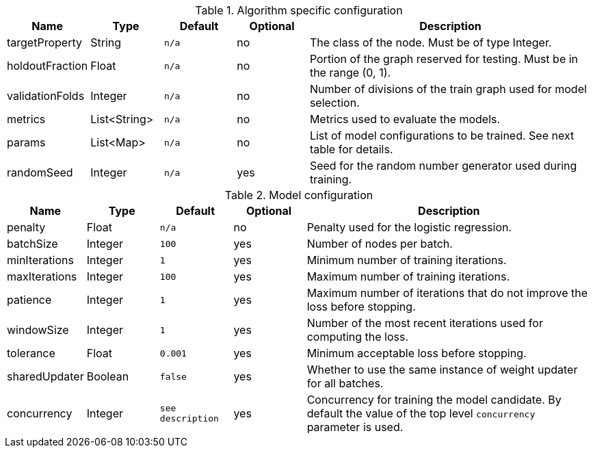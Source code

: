 .Algorithm specific configuration
[opts="header",cols="1,1,1m,1,4"]
|===
| Name                  | Type         | Default | Optional | Description
| targetProperty        | String       | n/a     | no       | The class of the node. Must be of type Integer.
| holdoutFraction       | Float        | n/a     | no       | Portion of the graph reserved for testing. Must be in the range (0, 1).
| validationFolds       | Integer      | n/a     | no       | Number of divisions of the train graph used for model selection.
| metrics               | List<String> | n/a     | no       | Metrics used to evaluate the models.
| params                | List<Map>    | n/a     | no       | List of model configurations to be trained. See next table for details.
| randomSeed            | Integer      | n/a     | yes      | Seed for the random number generator used during training.
|===

.Model configuration
[opts="header",cols="1,1,1m,1,4"]
|===
| Name           | Type    | Default         | Optional | Description
| penalty        | Float   | n/a             | no       | Penalty used for the logistic regression.
| batchSize      | Integer | 100             | yes      | Number of nodes per batch.
| minIterations  | Integer | 1               | yes      | Minimum number of training iterations.
| maxIterations  | Integer | 100             | yes      | Maximum number of training iterations.
| patience       | Integer | 1               | yes      | Maximum number of iterations that do not improve the loss before stopping.
| windowSize     | Integer | 1               | yes      | Number of the most recent iterations used for computing the loss.
| tolerance      | Float   | 0.001           | yes      | Minimum acceptable loss before stopping.
| sharedUpdater  | Boolean | false           | yes      | Whether to use the same instance of weight updater for all batches.
| concurrency    | Integer | see description | yes      | Concurrency for training the model candidate. By default the value of the top level `concurrency` parameter is used.
|===

